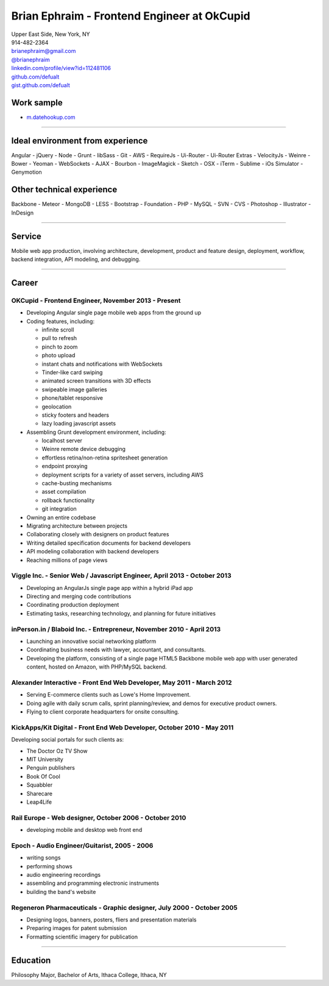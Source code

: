 **Brian Ephraim** - Frontend Engineer at OkCupid
================================================

| Upper East Side, New York, NY
| 914-482-2364
| `brianephraim@gmail.com <mailto://brianephraim@gmail.com>`__
| `@brianephraim <http://twitter.com/brianephraim>`__
| `linkedin.com/profile/view?id=112481106 <http://www.linkedin.com/profile/view?id=112481106>`__
| `github.com/defualt <http://github.com/defualt>`__
| `gist.github.com/defualt <https://gist.github.com/defualt>`__

Work sample
-----------

-  `m.datehookup.com <http://m.datehookup.com/app/start/?forcesquash>`__

--------------

Ideal environment from experience
---------------------------------

Angular - jQuery - Node - Grunt - libSass - Git - AWS - RequireJs -
Ui-Router - Ui-Router Extras - VelocityJs - Weinre - Bower - Yeoman -
WebSockets - AJAX - Bourbon - ImageMagick - Sketch - OSX - iTerm -
Sublime - iOs Simulator - Genymotion

Other technical experience
--------------------------

Backbone - Meteor - MongoDB - LESS - Bootstrap - Foundation - PHP -
MySQL - SVN - CVS - Photoshop - Illustrator - InDesign

--------------

Service
-------

Mobile web app production, involving architecture, development, product
and feature design, deployment, workflow, backend integration, API
modeling, and debugging.

--------------

Career
------

OKCupid - Frontend Engineer, November 2013 - Present
~~~~~~~~~~~~~~~~~~~~~~~~~~~~~~~~~~~~~~~~~~~~~~~~~~~~

-  Developing Angular single page mobile web apps from the ground up
-  Coding features, including:

   -  infinite scroll
   -  pull to refresh
   -  pinch to zoom
   -  photo upload
   -  instant chats and notifications with WebSockets
   -  Tinder-like card swiping
   -  animated screen transitions with 3D effects
   -  swipeable image galleries
   -  phone/tablet responsive
   -  geolocation
   -  sticky footers and headers
   -  lazy loading javascript assets

-  Assembling Grunt development environment, including:

   -  localhost server
   -  Weinre remote device debugging
   -  effortless retina/non-retina spritesheet generation
   -  endpoint proxying
   -  deployment scripts for a variety of asset servers, including AWS
   -  cache-busting mechanisms
   -  asset compilation
   -  rollback functionality
   -  git integration

-  Owning an entire codebase
-  Migrating architecture between projects
-  Collaborating closely with designers on product features
-  Writing detailed specification documents for backend developers
-  API modeling collaboration with backend developers
-  Reaching millions of page views

Viggle Inc. - Senior Web / Javascript Engineer, April 2013 - October 2013
~~~~~~~~~~~~~~~~~~~~~~~~~~~~~~~~~~~~~~~~~~~~~~~~~~~~~~~~~~~~~~~~~~~~~~~~~

-  Developing an AngularJs single page app within a hybrid iPad app
-  Directing and merging code contributions
-  Coordinating production deployment
-  Estimating tasks, researching technology, and planning for future
   initiatives

inPerson.in / Blaboid Inc. - Entrepreneur, November 2010 - April 2013
~~~~~~~~~~~~~~~~~~~~~~~~~~~~~~~~~~~~~~~~~~~~~~~~~~~~~~~~~~~~~~~~~~~~~

-  Launching an innovative social networking platform
-  Coordinating business needs with lawyer, accountant, and consultants.
-  Developing the platform, consisting of a single page HTML5 Backbone
   mobile web app with user generated content, hosted on Amazon, with
   PHP/MySQL backend.

Alexander Interactive - Front End Web Developer, May 2011 - March 2012
~~~~~~~~~~~~~~~~~~~~~~~~~~~~~~~~~~~~~~~~~~~~~~~~~~~~~~~~~~~~~~~~~~~~~~

-  Serving E-commerce clients such as Lowe's Home Improvement.
-  Doing agile with daily scrum calls, sprint planning/review, and demos
   for executive product owners.
-  Flying to client corporate headquarters for onsite consulting.

KickApps/Kit Digital - Front End Web Developer, October 2010 - May 2011
~~~~~~~~~~~~~~~~~~~~~~~~~~~~~~~~~~~~~~~~~~~~~~~~~~~~~~~~~~~~~~~~~~~~~~~

Developing social portals for such clients as:

-  The Doctor Oz TV Show
-  MIT University
-  Penguin publishers
-  Book Of Cool
-  Squabbler
-  Sharecare
-  Leap4Life

Rail Europe - Web designer, October 2006 - October 2010
~~~~~~~~~~~~~~~~~~~~~~~~~~~~~~~~~~~~~~~~~~~~~~~~~~~~~~~

-  developing mobile and desktop web front end

Epoch - Audio Engineer/Guitarist, 2005 - 2006
~~~~~~~~~~~~~~~~~~~~~~~~~~~~~~~~~~~~~~~~~~~~~

-  writing songs
-  performing shows
-  audio engineering recordings
-  assembling and programming electronic instruments
-  building the band's website

Regeneron Pharmaceuticals - Graphic designer, July 2000 - October 2005
~~~~~~~~~~~~~~~~~~~~~~~~~~~~~~~~~~~~~~~~~~~~~~~~~~~~~~~~~~~~~~~~~~~~~~

-  Designing logos, banners, posters, fliers and presentation materials
-  Preparing images for patent submission
-  Formatting scientific imagery for publication

--------------

Education
---------

Philosophy Major, Bachelor of Arts, Ithaca College, Ithaca, NY
